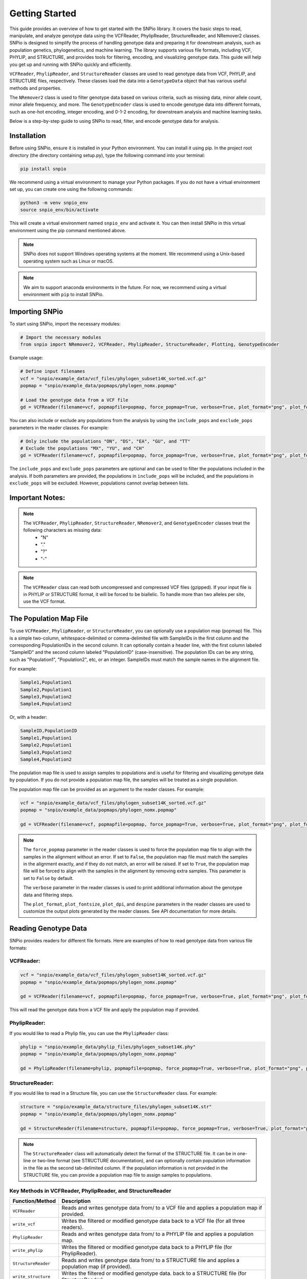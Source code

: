 Getting Started
===============

.. image:: ../../../img/snpio_logo.png
  :align: center
  :alt: SNPio Logo
  :width: 800px
  :height: 400px
  :scale: 100%
  :class: img-responsive


This guide provides an overview of how to get started with the SNPio library. It covers the basic steps to read, manipulate, and analyze genotype data using the VCFReader, PhylipReader, StructureReader, and NRemover2 classes. SNPio is designed to simplify the process of handling genotype data and preparing it for downstream analysis, such as population genetics, phylogenetics, and machine learning. The library supports various file formats, including VCF, PHYLIP, and STRUCTURE, and provides tools for filtering, encoding, and visualizing genotype data. This guide will help you get up and running with SNPio quickly and efficiently. 

``VCFReader``, ``PhylipReader``, and ``StructureReader`` classes are used to read genotype data from VCF, PHYLIP, and STRUCTURE files, respectively. These classes load the data into a ``GenotypeData`` object that has various useful methods and properties. 

The ``NRemover2`` class is used to filter genotype data based on various criteria, such as missing data, minor allele count, minor allele frequency, and more. The ``GenotypeEncoder`` class is used to encode genotype data into different formats, such as one-hot encoding, integer encoding, and 0-1-2 encoding, for downstream analysis and machine learning tasks.

Below is a step-by-step guide to using SNPio to read, filter, and encode genotype data for analysis.

Installation
------------

Before using SNPio, ensure it is installed in your Python environment. You can install it using pip. In the project root directory (the directory containing setup.py), type the following command into your terminal:

.. code-block:: shell

  pip install snpio

We recommend using a virtual environment to manage your Python packages. If you do not have a virtual environment set up, you can create one using the following commands:

.. code-block:: shell

  python3 -m venv snpio_env
  source snpio_env/bin/activate

This will create a virtual environment named ``snpio_env`` and activate it. You can then install SNPio in this virtual environment using the pip command mentioned above.

.. note::

  SNPio does not support Windows operating systems at the moment. We recommend using a Unix-based operating system such as Linux or macOS.

.. note::

  We aim to support anaconda environments in the future. For now, we recommend using a virtual environment with ``pip`` to install SNPio.

Importing SNPio
---------------

To start using SNPio, import the necessary modules:

.. code-block:: python

  # Import the necessary modules
  from snpio import NRemover2, VCFReader, PhylipReader, StructureReader, Plotting, GenotypeEncoder

Example usage:

.. code-block:: python

  # Define input filenames
  vcf = "snpio/example_data/vcf_files/phylogen_subset14K_sorted.vcf.gz" 
  popmap = "snpio/example_data/popmaps/phylogen_nomx.popmap" 
  
  # Load the genotype data from a VCF file
  gd = VCFReader(filename=vcf, popmapfile=popmap, force_popmap=True, verbose=True, plot_format="png", plot_fontsize=20, plot_dpi=300, despine=True, prefix="snpio_example")


You can also include or exclude any populations from the analysis by using the ``include_pops`` and ``exclude_pops`` parameters in the reader classes. For example:

.. code-block:: python

  # Only include the populations "ON", "DS", "EA", "GU", and "TT"
  # Exclude the populations "MX", "YU", and "CH"
  gd = VCFReader(filename=vcf, popmapfile=popmap, force_popmap=True, verbose=True, plot_format="png", plot_fontsize=20, plot_dpi=300, despine=True, prefix="snpio_example", include_pops=["ON", "DS", "EA", "GU"], exclude_pops=["MX", "YU", "CH"])

The ``include_pops`` and ``exclude_pops`` parameters are optional and can be used to filter the populations included in the analysis. If both parameters are provided, the populations in ``include_pops`` will be included, and the populations in ``exclude_pops`` will be excluded. However, populations cannot overlap between lists.
  
Important Notes:
----------------

.. note::

  The ``VCFReader``, ``PhylipReader``, ``StructureReader``, ``NRemover2``, and ``GenotypeEncoder`` classes treat the following characters as missing data:
    - "N"
    - "."
    - "?"
    - "-"

.. note::

  The ``VCFReader`` class can read both uncompressed and compressed VCF files (gzipped). If your input file is in PHYLIP or STRUCTURE format, it will be forced to be biallelic. To handle more than two alleles per site, use the VCF format.

The Population Map File
-----------------------

To use ``VCFReader``, ``PhylipReader``, or ``StructureReader``, you can optionally use a population map (popmap) file. This is a simple two-column, whitespace-delimited or comma-delimited file with SampleIDs in the first column and the corresponding PopulationIDs in the second column. It can optionally contain a header line, with the first column labeled "SampleID" and the second column labeled "PopulationID" (case-insensitive). The population IDs can be any string, such as "Population1", "Population2", etc, or an integer. SampleIDs must match the sample names in the alignment file.

For example:

.. code-block:: none

  Sample1,Population1
  Sample2,Population1
  Sample3,Population2
  Sample4,Population2

Or, with a header:

.. code-block:: none

  SampleID,PopulationID
  Sample1,Population1
  Sample2,Population1
  Sample3,Population2
  Sample4,Population2

The population map file is used to assign samples to populations and is useful for filtering and visualizing genotype data by population. If you do not provide a population map file, the samples will be treated as a single population.

The population map file can be provided as an argument to the reader classes. For example:

.. code-block:: python

  vcf = "snpio/example_data/vcf_files/phylogen_subset14K_sorted.vcf.gz" 
  popmap = "snpio/example_data/popmaps/phylogen_nomx.popmap" 
  
  gd = VCFReader(filename=vcf, popmapfile=popmap, force_popmap=True, verbose=True, plot_format="png", plot_fontsize=20, plot_dpi=300, despine=True, prefix="snpio_example")

.. note::
  
    The ``force_popmap`` parameter in the reader classes is used to force the population map file to align with the samples in the alignment without an error. If set to ``False``, the population map file must match the samples in the alignment exactly, and if they do not match, an error will be raised. If set to ``True``, the population map file will be forced to align with the samples in the alignment by removing extra samples. This parameter is set to ``False`` by default.
    
    The ``verbose`` parameter in the reader classes is used to print additional information about the genotype data and filtering steps.
    
    The ``plot_format``, ``plot_fontsize``, ``plot_dpi``, and ``despine`` parameters in the reader classes are used to customize the output plots generated by the reader classes. See API documentation for more details.


Reading Genotype Data
---------------------

SNPio provides readers for different file formats. Here are examples of how to read genotype data from various file formats:

VCFReader:
~~~~~~~~~~

.. code-block:: python

  vcf = "snpio/example_data/vcf_files/phylogen_subset14K_sorted.vcf.gz" 
  popmap = "snpio/example_data/popmaps/phylogen_nomx.popmap" 
  
  gd = VCFReader(filename=vcf, popmapfile=popmap, force_popmap=True, verbose=True, plot_format="png", plot_fontsize=20, plot_dpi=300, despine=True, prefix="snpio_example", exclude_pops=["MX", "YU", "CH"], include_pops=["ON", "DS", "EA", "GU", "TT"])

This will read the genotype data from a VCF file and apply the population map if provided.

PhylipReader:
~~~~~~~~~~~~~

If you would like to read a Phylip file, you can use the ``PhylipReader`` class:

.. code-block:: python

  phylip = "snpio/example_data/phylip_files/phylogen_subset14K.phy" 
  popmap = "snpio/example_data/popmaps/phylogen_nomx.popmap" 
  
  gd = PhylipReader(filename=phylip, popmapfile=popmap, force_popmap=True, verbose=True, plot_format="png", plot_fontsize=20, plot_dpi=300, despine=True, prefix="snpio_example", exclude_pops=["MX", "YU", "CH"], include_pops=["ON", "DS", "EA", "GU", "TT"])

StructureReader:
~~~~~~~~~~~~~~~~

If you would like to read in a Structure file, you can use the ``StructureReader`` class. For example:

.. code-block:: python

  structure = "snpio/example_data/structure_files/phylogen_subset14K.str" 
  popmap = "snpio/example_data/popmaps/phylogen_nomx.popmap" 
  
  gd = StructureReader(filename=structure, popmapfile=popmap, force_popmap=True, verbose=True, plot_format="png", plot_fontsize=20, plot_dpi=300, despine=True, prefix="snpio_example", exclude_pops=["MX", "YU", "CH"], include_pops=["ON", "DS", "EA", "GU", "TT"])

.. note::
  
  The ``StructureReader`` class will automatically detect the format of the STRUCTURE file. It can be in one-line or two-line format (see STRUCTURE documentation), and can optionally contain population information in the file as the second tab-delimited column. If the population information is not provided in the STRUCTURE file, you can provide a population map file to assign samples to populations.

Key Methods in VCFReader, PhylipReader, and StructureReader
~~~~~~~~~~~~~~~~~~~~~~~~~~~~~~~~~~~~~~~~~~~~~~~~~~~~~~~~~~~

+---------------------+---------------------------------------------+
| **Function/Method** | **Description**                             |
+---------------------+---------------------------------------------+
| ``VCFReader``       | Reads and writes genotype data from/ to a   |
|                     | VCF file and applies a population map if    |
|                     | provided.                                   |
+---------------------+---------------------------------------------+
| ``write_vcf``       | Writes the filtered or modified genotype    |
|                     | data back to a VCF file                     |
|                     | (for all three readers).                    |
+---------------------+---------------------------------------------+
| ``PhylipReader``    | Reads and writes genotype data from/ to a   |
|                     | PHYLIP file and applies a population map.   |
+---------------------+---------------------------------------------+
| ``write_phylip``    | Writes the filtered or modified genotype    |
|                     | data back to a PHYLIP file (for             |
|                     | PhylipReader).                              |
+---------------------+---------------------------------------------+
| ``StructureReader`` | Reads and writes genotype data from/ to a   |
|                     | STRUCTURE file and applies a population     |
|                     | map (if provided).                          |
+---------------------+---------------------------------------------+
| ``write_structure`` | Writes the filtered or modified genotype    | 
|                     | data. back to a STRUCTURE file              |
|                     | (for StructureReader).                      |
+---------------------+---------------------------------------------+

The ``write_vcf``, ``write_phylip``, and ``write_structure`` methods are used to write the filtered or modified genotype data back to a VCF, PHYLIP, or STRUCTURE file, respectively. **These methods can also be used to convert between file VCF, PHYLIP, and STRUCTURE formats.**

Other GenotypeData Methods
--------------------------

The ``GenotypeData`` along with the ``Plotting`` classes have several useful methods for working with genotype data:

1. ``Plotting.run_pca()``: Runs principal component analysis (PCA) on the genotype data and plots the results. The PCA plot can help visualize the genetic structure of the populations in the dataset, with each point representing an individual. Individuals are colored by missing data proportion, and populations are represented by different shapes. A 2-dimensional PCA plot is generated by default, but you can specify three PCA axes as well. For example:

.. figure:: ../../../img/pca_missingness.png
  :alt: PCA Plot with samples colored by missing data proportion and populations represented by different shapes.
  :figclass: img-responsive

  Figure 1: PCA Plot with samples colored by missing data proportion and populations represented by different shapes.

2. ``GenotypeData.missingness_reports()``: Generates missing data reports and plots for the dataset. The reports include the proportion of missing data per individual, per locus, and per population. These reports can help you identify samples, loci, or populations with high levels of missing data. For example:

.. figure:: ../../../img/missingness_report.png
  :alt: Missing Data Report with Plots Depicting Missing Data Proportion per Sample, Locus, and Population.
  :figclass: img-responsive

  Figure 2: Missing Data Report with Plots Depicting Missing Data Proportion per Sample, Locus, and Population.


3. The ``GenotypeData`` class will automatically create a plot showing the number of inidviduals present in each population, if a ``popmapfile`` is provided. For example:

.. figure:: ../../../img/population_counts.png
  :alt: Population Counts Bar Plot
  :figclass: img-responsive

  Figure 3: Population Counts (left) and proportion (right) Bar Plots, with the median number of individuals per population indicated by the dashed horizontal lines.

Filtering Genotype Data with NRemover2
--------------------------------------

NRemover2 provides a variety of filtering methods to clean your genotype data. Here is an example of how to apply filters to remove samples and loci with too much missing data, monomorphic sites, singletons, minor allele count (MAC), minor allele frequency (MAF), and more:

.. code-block:: python

  # Apply filters to remove samples and loci with too much missing data
  gd_filt = nrm.filter_missing_sample(0.75).filter_missing(0.75) .filter_missing_pop(0.75).filter_mac(2).filter_monomorphic(exclude_heterozygous=False).filter_singletons(exclude_heterozygous=False).filter_biallelic(exclude_heterozygous=False).resolve()

  # Write the filtered VCF to a new file
  gd_filt.write_vcf("filtered_output.vcf")

Key Methods in NRemover2:
~~~~~~~~~~~~~~~~~~~~~~~~~

+--------------------------+--------------------------------------------------+
| **Function/Method**      | **Description**                                  |
+--------------------------+--------------------------------------------------+
| ``filter_missing_sample``| Filters samples with missing data above the      |
|                          | threshold.                                       |
+--------------------------+--------------------------------------------------+
| ``filter_missing``       | Filters loci with missing data above the         |
|                          | threshold.                                       |
+--------------------------+--------------------------------------------------+
| ``filter_missing_pop``   | Filters loci where missing data for any          |
|                          | population is above the threshold.               |
+--------------------------+--------------------------------------------------+
| ``filter_mac``           | Filters loci with a minor allele count below     |
|                          | the threshold.                                   |
+--------------------------+--------------------------------------------------+
| ``filter_maf``           | Filters loci with a minor allele frequency       |
|                          | below the threshold.                             |
+--------------------------+--------------------------------------------------+
| ``filter_monomorphic``   | Filters monomorphic loci (sites with only one    |
|                          | allele).                                         |
+--------------------------+--------------------------------------------------+
| ``filter_singletons``    | Filters singletons (sites with only one          |
|                          | occurrence of an allele).                        |
+--------------------------+--------------------------------------------------+
| ``filter_biallelic``     | Filters biallelic loci (sites with only two      |
|                          | alleles).                                        |
+--------------------------+--------------------------------------------------+
| ``thin_loci``            | Thins loci by removing loci within ``size``      |
|                          | bases of each other on the same locus or         |
|                          | chromosome.                                      |
+--------------------------+--------------------------------------------------+
| ``filter_linked``        | Filters loci that are linked within a specified  |
|                          | distance.                                        |
+--------------------------+--------------------------------------------------+
| ``random_subset_loci``   | Randomly selects ``size`` number of loci from    |
|                          | the input dataset.                               |
+--------------------------+--------------------------------------------------+
| ``resolve``              | Applies the filters and returns the filtered     |
|                          | GenotypeData object.                             |
+--------------------------+--------------------------------------------------+

.. note::

  You must call ``resolve()`` at the end of the filtering chain to apply the filters and return the filtered GenotypeData object.
  
.. note::

  The ``exclude_heterozygous`` parameter in ``filter_monomorphic``, ``filter_singletons``, and ``filter_biallelic`` methods allows you to exclude heterozygous genotypes from the filtering process. By default, heterozygous genotypes are included in the filtering process.

.. note::

  ``thin_loci`` and ``filter_linked`` are only available for VCFReader and not for PhylipReader and StructureReader.  

.. warning::
  
    The ``filter_linked(size)`` method might yield a limited number of loci with SNP data. It is recommended to use this method with caution and check the output carefully.


Additional Methods in NRemover2:
~~~~~~~~~~~~~~~~~~~~~~~~~~~~~~~~

``search_thresholds()`` searches a range of filtering thresholds for all missing data, minor allele frequency (MAF), and minor allele count (MAC) filters. This method helps you find the optimal thresholds for your dataset. It will plot the threshold search results so you can visualize the impact of different thresholds on the dataset.

With ``search_thresholds()``, you can specify the thresholds to search for and the order in which to apply the filters:

.. code-block:: python

  # Initialize NRemover2 with GenotypeData object
  nrm = NRemover2(gd)

  # Specify filtering thresholds and order of filters
  nrm.search_thresholds(thresholds=[0.25, 0.5, 0.75, 1.0], maf_thresholds=[0.01, 0.05], mac_thresholds=[2, 5], filter_order=["filter_missing_sample", "filter_missing", "filter_missing_pop", "filter_mac", "filter_monomorphic", "filter_singletons", "filter_biallelic"])

The ``search_thresholds()`` method will search for the optimal thresholds for missing data, MAF, and MAC filters based on the specified thresholds and filter order. It will plot the results so you can visualize the impact of different thresholds on the dataset.

Below are example plots that are created when running the ``search_thresholds()`` method:

.. figure:: ../../../img/filtering_results_bool.png
  :alt: Boolean Filtering Results
  :figclass: img-responsive
  
  Figure 4: Filtering Results for Boolean Filtering Methods (Singletons, Monomorphic Sites, and Biallelic Sites), where loci that are monomorphic, singletons, or non-biallelic are removed.

.. figure:: ../../../img/filtering_results_mac.png
  :alt: Minor Allele Count Filtering Results
  :figclass: img-responsive
  
  Figure 5: Filtering Results for Minor Allele Count (MAC), where loci with MAC below the threshold are removed.

.. figure:: ../../../img/filtering_results_maf.png
  :alt: Minor Allele Frequency Filtering Results
  :figclass: img-responsive
  
  Figure 6: Filtering Results for Minor Allele Frequency (MAF), where loci with MAF below the threshold are removed.

.. figure:: ../../../img/filtering_results_missing_loci_samples.png
  :alt: Missing Data Filtering Results for Loci and Samples
  :figclass: img-responsive
  
  Figure 7: Missing Data Filtering Results for Loci (columns) and Samples (rows), where any loci or samples with missing data exceeding the user-provided threshold are removed.

.. figure:: ../../../img/filtering_results_missing_population.png
  :alt: Missing Data Filtering Results for Populations
  :figclass: img-responsive

  Figure 8: Missing Data Filtering Results for Populations, where any loci with missing data above the threshold for any given population are removed.

.. note::

  The ``search_thresholds()`` method is incompatible with ``thin_loci(size)`` and ``filter_linked()`` being in the filter_order list.

.. warning::

  The ``search_thresholds()`` method can also be called either before or after any other filtering, but note that it will reset the filtering chain to the original state.

``plot_sankey_filtering_report()`` generates a Sankey plot to visualize how SNPs are filtered at each step of the pipeline. For example:

.. code-block:: python

  from snpio import NRemover2, VCFReader

  vcf = "snpio/example_data/vcf_files/phylogen_subset14K_sorted.vcf.gz"
  popmap = "snpio/example_data/popmaps/phylogen_nomx.popmap"

  gd = VCFReader(filename=vcf, popmapfile=popmap, force_popmap=True, verbose=True, plot_format="png", plot_fontsize=20, plot_dpi=300, despine=True, prefix="snpio_example")

  # Initialize NRemover2.
  nrm = NRemover2(gd)

  # Apply filters to remove samples and loci.
  gd_filt = nrm.filter_missing_sample(0.75).filter_missing(0.75).filter_missing_pop(0.75).filter_mac(2).filter_monomorphic(exclude_heterozygous=False).filter_singletons(exclude_heterozygous=False).filter_biallelic(exclude_heterozygous=False).resolve()

  nrm.plot_sankey_filtering_report()

This will automatically track the number of loci at each filtering step and generate a Sankey plot to visualize the filtering process. The Sankey plot shows how many loci are removed at each step of the filtering process. For example:


.. figure:: ../../../img/nremover_sankey_plot.png
  :alt: Sankey Plot Depicting Loci Removed at Each Filtering Step
  :figclass: img-responsive
  
  Figure 9: Sankey Plot Depicting Loci Retained and Removed at Each Filtering Step. The green bands represent the number of loci remaining after each filtering step, and the red bands represent the number of loci removed at each filtering step. The bands are proportional to the number of loci retained or removed at each step. The order of the filtering steps is dynamic based on the order of the filters applied in the filtering chain.

.. note::

  The ``plot_sankey_filtering_report()`` must be called after filtering and calling the ``resolve()`` method to generate the Sankey plot. It is also incompatible with ``thin_loci()``, ``filter_linked()``, and ``random_subset_loci()`` being in the filter_order list.

  ``plot_sankey_filtering_report()`` only plots loci removed at each filtering step and does not plot samples removed.

GenotypeData Properties
------------------------

Once genotype data is loaded using any of the readers, you can access several useful properties from the ``GenotypeData`` object:

+----------------------+------------------------------------------------------+
| **Attribute**        | **Description**                                      |
+----------------------+------------------------------------------------------+
| ``num_snps``         | Number of SNPs or loci in the dataset.               |
+----------------------+------------------------------------------------------+
| ``num_inds``         | Number of individuals in the dataset.                |
+----------------------+------------------------------------------------------+
| ``populations``      | List of populations in the dataset.                  |
+----------------------+------------------------------------------------------+
| ``popmap``           | Mapping of SampleIDs to PopulationIDs.               |
+----------------------+------------------------------------------------------+
| ``popmap_inverse``   | Dictionary with population IDs as keys and lists of  |
|                      | samples as values.                                   |
+----------------------+------------------------------------------------------+
| ``samples``          | List of samples in the dataset.                      |
+----------------------+------------------------------------------------------+
| ``snpsdict``         | Dictionary with sampleIDs as keys and genotypes as   |
|                      | values.                                              |
+----------------------+------------------------------------------------------+
| ``loci_indices``     | Numpy array with boolean values indicating the loci  |
|                      | that passed the filtering criteria set to ``True``.  |
+----------------------+------------------------------------------------------+
| ``sample_indices``   | Numpy array with boolean values indicating the       |
|                      | samples that passed the filtering criteria set to    |
|                      | ``True``.                                            |
+----------------------+------------------------------------------------------+
| ``snp_data``         | 2D numpy array of SNP data of shape (num_inds,       |
|                      | num_snps).                                           |
+----------------------+------------------------------------------------------+
| ``ref``              | List of reference alleles for each locus.            |
+----------------------+------------------------------------------------------+
| ``alt``              | List of alternate alleles for each locus.            |
+----------------------+------------------------------------------------------+
| ``inputs``           | Dictionary of input parameters used to load the      |
|                      | genotype data.                                       |
+----------------------+------------------------------------------------------+

Genotype Encoding with GenotypeEncoder
--------------------------------------

SNPio also includes the GenotypeEncoder class for encoding genotype data into formats useful for downstream analysis and commonly used for machine and deep learning tasks.

The GenotypeEncoder class provides three encoding properties:

``genotypes_onehot``: Encodes genotype data into one-hot encoding, where each possible biallelic IUPAC genotype is represented by a one-hot vector. Heterozygotes are represented as multi-label vectors as follows: 

.. code-block:: python

    onehot_dict = {
      "A": [1.0, 0.0, 0.0, 0.0],
      "T": [0.0, 1.0, 0.0, 0.0],
      "G": [0.0, 0.0, 1.0, 0.0],
      "C": [0.0, 0.0, 0.0, 1.0],
      "N": [0.0, 0.0, 0.0, 0.0],
      "W": [0.5, 0.5, 0.0, 0.0],
      "R": [0.5, 0.0, 0.5, 0.0],
      "M": [0.5, 0.0, 0.0, 0.5],
      "K": [0.0, 0.5, 0.5, 0.0],
      "Y": [0.0, 0.5, 0.0, 0.5],
      "S": [0.0, 0.0, 0.5, 0.5],
      "N": [0.0, 0.0, 0.0, 0.0],
  }

``genotypes_int``: Encodes genotype data into integer encoding, where each possible biallelic IUPAC genotype is represented by an integer as follows: as follows: ``A=0, T=1, G=2, C=3, W=4, R=5, M=6, K=7, Y=8, S=9, N=-9``.

``genotypes_012``: Encodes genotype data into 0-1-2 encoding, where 0 represents the homozygous reference genotype, 1 represents the heterozygous genotype, and 2 represents the homozygous alternate genotype.

Example Usage:

.. code-block:: python

  from snpio import VCFReader, GenotypeEncoder

  vcf = "snpio/example_data/vcf_files/phylogen_subset14K_sorted.vcf.gz"
  popmap = "snpio/example_data/popmaps/phylogen_nomx.popmap"

  gd = VCFReader(filename=vcf, popmapfile=popmap, force_popmap=True, verbose=True, plot_format="png", plot_fontsize=20, plot_dpi=300, despine=True, prefix="snpio_example")

  encoder = GenotypeEncoder(gd)

  # Convert genotype data to one-hot encoding
  gt_ohe = encoder.genotypes_onehot

  # Convert genotype data to integer encoding
  gt_int = encoder.genotypes_int

  # Convert genotype data to 0-1-2 encoding.
  gt_012 = encoder.genotypes_012

The GenotypeEncoder allows you to seamlessly convert genotype data into different formats depending on your needs for analysis or machine learning workflows.

You can also inversely convert the encoded data back to the original genotypes by just setting the GenotypeEncoder properties to a new value. For example:

.. code-block:: python

  # Convert one-hot encoded data back to genotypes
  encoder.genotypes_onehot = gt_ohe

  # Convert integer encoded data back to genotypes
  encoder.genotypes_int = gt_int

  # Convert 0-1-2 encoded data back to genotypes
  encoder.genotypes_012 = gt_012

This will automatically update the original genotype data in the GenotypeData object and convert it to the original format stored in the ``snp_data`` property of the GenotypeData object.

Loading and Parsing Phylogenetic TreeParser
-------------------------------------------

SNPio also provides a ``TreeParser`` class to load and parse phylogenetic trees in Newick and NEXUS formats. The ``TreeParser`` class can read and parse tree files, modify tree structures, draw trees, and save trees in different formats.

Here are some examples of how to load and parse a phylogenetic tree using the ``TreeParser`` class:

.. code-block:: python

  from snpio import TreeParser, VCFReader

  vcf = "snpio/example_data/vcf_files/phylogen_subset14K_sorted.vcf.gz"
  popmap = "snpio/example_data/popmaps/phylogen_nomx.popmap"

  gd = VCFReader(filename=vcf, popmapfile=popmap, force_popmap=True, verbose=True, plot_format="pdf", plot_fontsize=20, plot_dpi=300, despine=True, prefix="snpio_example")

  # Load a phylogenetic tree from a Newick file
  tp = TreeParser(genotype_data=gd, treefile="snpio/example_data/trees/test.tre", siterates="snpio/example_data/trees/test14K.rates", qmatrix="snpio/example_data/trees/test.iqtree", verbose=True)

  tree = tp.read_tree()

  tree.draw(); # Draw the tree

  # Save the tree in Newick format
  tp.write_tree(tree, save_path="snpio/example_data/trees/test_newick.tre")

  # Save the tree in NEXUS format
  tp.write_tree(tree, save_path="snpio/example_data/trees/test_nexus.nex", nexus=True)

  # Returns the tree in Newick format as a string
  tp.write_tree(tree, save_path=None)

  # Get the tree stats. Returns a dictionary of tree stats.
  print(tp.tree_stats())

  # Reroot the tree at any nodes containing the string 'EA' in the sampleID.
  # Use the '~' character to specify a regular expression pattern to match.
  tp.reroot_tree("~EA")

  # Get a distance matrix between all nodes in the tree.
  print(tp.get_distance_matrix())

  # Get the Rate Matrix Q from the Qmatrix file.
  print(tp.qmat)

  # Get the Site Rates from the Site Rates file.
  print(tp.site_rates)

  # Get a subtree with only the samples containing 'EA' in the sampleID.
  # Use the '~' character to specify a regular expression pattern to select all
  # tips containing the pattern.
  subtree = tp.get_subtree("~EA")

  # Prune the tree to remove samples containing 'ON' in the sampleID.
  pruned_tree = tp.prune_tree("~ON")

  # Write the subtree and pruned tree. Returns a Newick string if 'save_path'
  # is None. Otherwise saves it to 'save_path'.
  print(tp.write_tree(subtree, save_path=None))
  print(tp.write_tree(pruned_tree, save_path=None))


The ``TreeParser`` class provides several methods for working with phylogenetic trees, including reading, writing, and modifying trees. You can use these methods to analyze and manipulate phylogenetic trees for your research and analysis tasks.

The ``TreeParser`` class also provides methods for calculating tree statistics, rerooting trees, getting distance matrices, and extracting subtrees based on sample IDs. These methods can help you analyze and visualize phylogenetic trees and extract relevant information for downstream analysis.

The ``Rate matrix Q`` and ``Site Rates`` can be accessed from the Qmatrix and Site Rates files, respectively. These matrices can be used to calculate evolutionary distances and rates between samples in the phylogenetic tree. The ``siterates`` file can be output by IQ-TREE or specified as a one-column file with the rates for each site in the alignment (header optional). The ``qmatrix`` file can be obtained from the IQ-TREE standard output ('.iqtree' file) or from a stand-alone Qmatrix file with the rate matrix Q. In the latter case, the file should be a tab-delimited or comma-delimited file with the rate matrix Q with substitution rates in the order: "A, "C", "G", "T". A header line is optional.

The rate matrix and site rates objects can be accessed by their corresponding properties:

- ``tp.qmat``: Rate matrix Q.
- ``tp.site_rates``: Site rates.

For more information on the ``TreeParser`` class and its methods, please refer to the API documentation.


Benchmarking the Performance
----------------------------

You can benchmark the filtering performance using the Benchmark class to visualize how thresholds affect the dataset, if you have installed the snpio dev requirements:

.. code-block:: shell

  pip install snpio[dev]

Then, you can use the Benchmark class to plot performance metrics for your filtered genotype data after the ``resolve()`` method is called. For example:

.. code-block:: python

  from snpio.utils.benchmarking import Benchmark 
  
  Benchmark.plot_performance(nrm.genotype_data, nrm.genotype_data.resource_data)

This function will plot performance metrics for your filtered genotype data and for the ``VCFReader`` class, giving insights into data quality changes.

For more information on the Benchmark class and how to use it, see the API documentation.

Conclusion
-----------

This guide provides an overview of how to get started with the SNPio library. It covers the basic steps to read, manipulate, and analyze genotype data using the VCFReader, PhylipReader, StructureReader, and NRemover2 classes. SNPio is designed to simplify the process of handling genotype data and preparing it for downstream analysis, such as population genetics, phylogenetics, and machine learning. The library supports various file formats, including VCF, PHYLIP, and STRUCTURE, and provides tools for filtering, encoding, and visualizing genotype data. This guide will help you get up and running with SNPio quickly and efficiently.

For more information on the SNPio library, please refer to this API documentation and examples provided in the repository. If you have any questions or feedback, please feel free to reach out to the developers. We hope you find SNPio useful for your bioinformatic analyses!

.. note::

  The SNPio library is under active development, and we welcome contributions from the community. If you would like to contribute to the project, please check the GitHub repository for open issues and submit a pull request. We appreciate your support and feedback!

If you encounter any issues or have any questions about the SNPio library, please feel free to reach out to the developers or open an issue on the GitHub repository. We are here to help and improve the library based on your feedback.

The SNPio library is licensed under the GPL3 License, and we encourage you to use it for your research and analysis tasks. If you find the library useful, please cite it in your publications. We appreciate your support and feedback!
